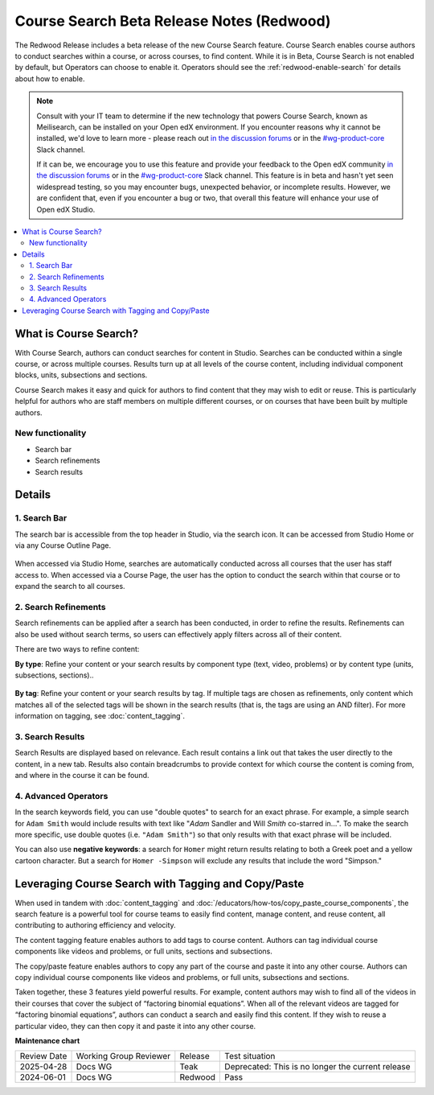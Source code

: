 Course Search Beta Release Notes (Redwood)
##########################################

The Redwood Release includes a beta release of the new Course Search feature.
Course Search enables course authors to conduct searches within a course, or
across courses, to find content. While it is in Beta, Course Search is not
enabled by default, but Operators can choose to enable it. Operators should see
the :ref:`redwood-enable-search` for details about how to enable.

.. note::

    Consult with your IT team to determine if the new technology that powers
    Course Search, known as Meilisearch, can be installed on your Open edX
    environment. If you encounter reasons why it cannot be installed, we'd love
    to learn more - please reach out `in the discussion forums`_ or
    in the `#wg-product-core`_ Slack channel.

    If it can be, we encourage you to use this feature and provide your feedback
    to the Open edX community `in the discussion forums`_ or in the
    `#wg-product-core`_ Slack channel. This feature is in beta and hasn't yet seen
    widespread testing, so you may encounter bugs, unexpected behavior, or
    incomplete results. However, we are confident that, even if you encounter a
    bug or two, that overall this feature will enhance your use of Open edX
    Studio.

.. _in the discussion forums: https://discuss.openedx.org/t/feedback-thread-new-course-search/13076
.. _#wg-product-core: https://openedx.slack.com/archives/C057J2D1WU9

.. contents::
  :local:
  :depth: 2

What is Course Search?
**********************

With Course Search, authors can conduct searches for content in Studio. Searches
can be conducted within a single course, or across multiple courses. Results
turn up at all levels of the course content, including individual component
blocks, units, subsections and sections.

Course Search makes it easy and quick for authors to find content that they may
wish to edit or reuse. This is particularly helpful for authors who are staff
members on multiple different courses, or on courses that have been built by
multiple authors.

   .. image:: /_images/release_notes/redwood/Search_main_screen.png

New functionality
=================

* Search bar
* Search refinements
* Search results

Details
*******

1. Search Bar
=============

The search bar is accessible from the top header in Studio, via the search icon.
It can be accessed from Studio Home or via any Course Outline Page.

   .. image:: /_images/release_notes/redwood/Search_icon.png

When accessed via Studio Home, searches are automatically conducted across all
courses that the user has staff access to. When accessed via a Course Page, the
user has the option to conduct the search within that course or to expand the
search to all courses.

   .. image:: /_images/release_notes/redwood/Search_this_course.png


2. Search Refinements
=====================

Search refinements can be applied after a search has been conducted, in order to
refine the results. Refinements can also be used without search terms, so users
can effectively apply filters across all of their content.

There are two ways to refine content:

**By type**: Refine your content or your search results by component type (text,
video, problems) or by content type (units, subsections, sections)..

   .. image:: /_images/release_notes/redwood/Search_type_refinement.png

**By tag**: Refine your content or your search results by tag. If multiple tags are
chosen as refinements, only content which matches all of the selected tags will
be shown in the search results (that is, the tags are using an AND filter). For
more information on tagging, see :doc:`content_tagging`.

   .. image:: /_images/release_notes/redwood/Search_tag.png


3. Search Results
=================

Search Results are displayed based on relevance. Each result contains a link out
that takes the user directly to the content, in a new tab. Results also contain
breadcrumbs to provide context for which course the content is coming from, and
where in the course it can be found.

   .. image:: /_images/release_notes/redwood/Search_breadcrumbs.png


4. Advanced Operators
=====================

In the search keywords field, you can use "double quotes" to search for an exact
phrase. For example, a simple search for ``Adam Smith`` would include results with
text like "*Adam* Sandler and Will *Smith* co-starred in...". To make the search
more specific, use double quotes (i.e. ``"Adam Smith"``) so that only results with
that exact phrase will be included.

You can also use **negative keywords**: a search for ``Homer`` might return results
relating to both a Greek poet and a yellow cartoon character. But a search for
``Homer -Simpson`` will exclude any results that include the word "Simpson."


Leveraging Course Search with Tagging and Copy/Paste
****************************************************

When used in tandem with :doc:`content_tagging` and
:doc:`/educators/how-tos/copy_paste_course_components`, the search feature is a
powerful tool for course teams to easily find content, manage content, and reuse
content, all contributing to authoring efficiency and velocity.

The content tagging feature enables authors to add tags to course content.
Authors can tag individual course components like videos and problems, or full
units, sections and subsections.

The copy/paste feature enables authors to copy any part of the course and paste
it into any other course. Authors can copy individual course components like
videos and problems, or full units, subsections and sections.

Taken together, these 3 features yield powerful results. For example, content
authors may wish to find all of the videos in their courses that cover the
subject of “factoring binomial equations”. When all of the relevant videos are
tagged for “factoring binomial equations”, authors can conduct a search and
easily find this content. If they wish to reuse a particular video, they can
then copy it and paste it into any other course.


**Maintenance chart**

+--------------+-------------------------------+----------------+---------------------------------------------------+
| Review Date  | Working Group Reviewer        |   Release      |Test situation                                     |
+--------------+-------------------------------+----------------+---------------------------------------------------+
|2025-04-28    | Docs WG                       | Teak           | Deprecated: This is no longer the current release |
+--------------+-------------------------------+----------------+---------------------------------------------------+
|2024-06-01    |Docs WG                        | Redwood        |  Pass                                             |
+--------------+-------------------------------+----------------+---------------------------------------------------+

